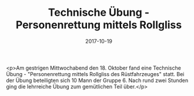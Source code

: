#+TITLE: Technische Übung - Personenrettung mittels Rollgliss
#+DATE: 2017-10-19
#+FACEBOOK_URL: https://facebook.com/ffwenns/posts/1739275769480874

<p>Am gestrigen Mittwochabend den 18. Oktober fand eine Technische Übung - "Personenrettung mittels Rollgliss des Rüstfahrzeuges" statt. Bei der Übung beteiligten sich 10 Mann der Gruppe 6. Nach rund zwei Stunden ging die lehrreiche Übung zum gemütlichen Teil über.</p>

